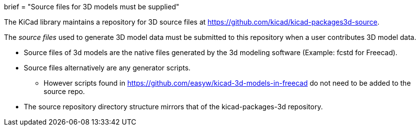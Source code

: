 +++
brief = "Source files for 3D models must be supplied"
+++

The KiCad library maintains a repository for 3D source files at link:https://github.com/kicad/kicad-packages3d-source[https://github.com/kicad/kicad-packages3d-source].

The _source files_ used to generate 3D model data must be submitted to this repository when a user contributes 3D model data.

* Source files of 3d models are the native files generated by the 3d modeling software (Example: fcstd for Freecad).

* Source files alternatively are any generator scripts. 
** However scripts found in link:https://github.com/easyw/kicad-3d-models-in-freecad[https://github.com/easyw/kicad-3d-models-in-freecad] do not need to be added to the source repo.

* The source repository directory structure mirrors that of the kicad-packages-3d repository.
